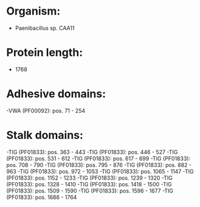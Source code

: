* Organism:
- Paenibacillus sp. CAA11
* Protein length:
- 1768
* Adhesive domains:
-VWA (PF00092): pos. 71 - 254
* Stalk domains:
-TIG (PF01833): pos. 363 - 443
-TIG (PF01833): pos. 446 - 527
-TIG (PF01833): pos. 531 - 612
-TIG (PF01833): pos. 617 - 699
-TIG (PF01833): pos. 708 - 790
-TIG (PF01833): pos. 795 - 876
-TIG (PF01833): pos. 882 - 963
-TIG (PF01833): pos. 972 - 1053
-TIG (PF01833): pos. 1065 - 1147
-TIG (PF01833): pos. 1152 - 1233
-TIG (PF01833): pos. 1239 - 1320
-TIG (PF01833): pos. 1328 - 1410
-TIG (PF01833): pos. 1418 - 1500
-TIG (PF01833): pos. 1509 - 1590
-TIG (PF01833): pos. 1596 - 1677
-TIG (PF01833): pos. 1686 - 1764

